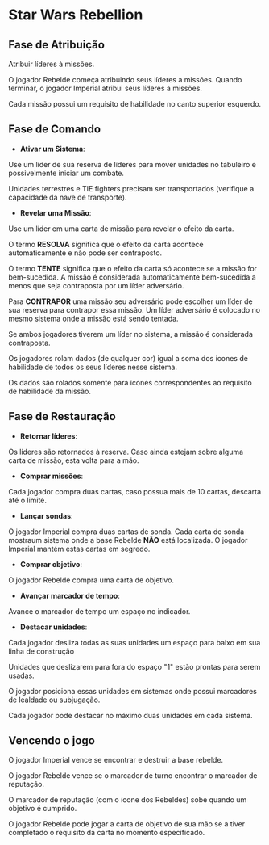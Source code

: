 #+LATEX_HEADER: \usepackage[margin=0.5in]{geometry}

* Star Wars Rebellion

** Fase de Atribuição

Atribuir líderes à missões.

#+ATTR_LATEX: :width 2.0in
[[./lider.png]]

O jogador Rebelde começa atribuindo seus líderes a missões. Quando terminar, o jogador Imperial atribui seus líderes a missões.

Cada missão possui um requisito de habilidade no canto superior esquerdo.

#+ATTR_LATEX: :width 2.0in
[[./skills.png]]

** Fase de Comando

- *Ativar um Sistema*:

Use um líder de sua reserva de líderes para mover unidades no tabuleiro e possivelmente iniciar um combate.

Unidades terrestres e TIE fighters precisam ser transportados (verifique a capacidade da nave de transporte).

- *Revelar uma Missão*:

Use um líder em uma carta de missão para revelar o efeito da carta.

#+ATTR_LATEX: :width 2.0in
[[./lider-effect.png]]

O termo *RESOLVA* significa que o efeito da carta acontece automaticamente e não pode ser contraposto.

O termo *TENTE* significa que o efeito da carta só acontece se a missão for bem-sucedida. A missão é considerada automaticamente bem-sucedida a menos que seja contraposta por um líder adversário.

Para *CONTRAPOR* uma missão seu adversário pode escolher um líder de sua reserva para contrapor essa missão. Um líder adversário é colocado no mesmo sistema onde a missão está sendo tentada.

Se ambos jogadores tiverem um líder no sistema, a missão é considerada contraposta.

Os jogadores rolam dados (de qualquer cor) igual a soma dos ícones de habilidade de todos os seus líderes nesse sistema.

Os dados são rolados somente para ícones correspondentes ao requisito de habilidade da missão.

** Fase de Restauração

- *Retornar líderes*:

Os líderes são retornados à reserva. Caso ainda estejam sobre alguma carta de missão, esta volta para a mão.

- *Comprar missões*:

Cada jogador compra duas cartas, caso possua mais de 10 cartas, descarta até o limite.

- *Lançar sondas*:

O jogador Imperial compra duas cartas de sonda. Cada carta de sonda mostraum sistema onde a base Rebelde *NÃO* está localizada. O jogador Imperial mantém estas cartas em segredo.

- *Comprar objetivo*:

O jogador Rebelde compra uma carta de objetivo.

- *Avançar marcador de tempo*:

Avance o marcador de tempo um espaço no indicador.

#+ATTR_LATEX: :width 2.0in
[[./time-marker.png]]

- *Destacar unidades*:

Cada jogador desliza todas as suas unidades um espaço para baixo em sua linha de construção

Unidades que deslizarem para fora do espaço "1" estão prontas para serem usadas.

O jogador posiciona essas unidades em sistemas onde possui marcadores de lealdade ou subjugação.

Cada jogador pode destacar no máximo duas unidades em cada sistema.

** Vencendo o jogo

O jogador Imperial vence se encontrar e destruir a base rebelde.

O jogador Rebelde vence se o marcador de turno encontrar o marcador de reputação.

O marcador de reputação (com o ícone dos Rebeldes) sobe quando um objetivo é cumprido.

O jogador Rebelde pode jogar a carta de objetivo de sua mão se a tiver completado o requisito da carta no momento especificado.

#+ATTR_LATEX: :width 2.0in
[[./death-star.png]]
